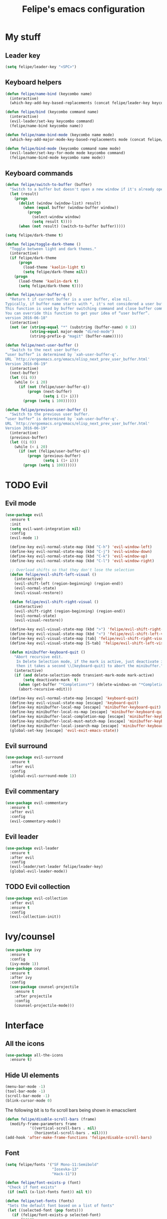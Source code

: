 #+STARTUP: overview
#+TITLE: Felipe's emacs configuration
#+CREATOR: Felipe

* My stuff
** Leader key
   #+BEGIN_SRC emacs-lisp
     (setq felipe/leader-key "<SPC>")
   #+END_SRC
** Keyboard helpers
   #+BEGIN_SRC emacs-lisp
     (defun felipe/name-bind (keycombo name)
       (interactive)
       (which-key-add-key-based-replacements (concat felipe/leader-key keycombo) name))

     (defun felipe/bind (keycombo command name)
       (interactive)
       (evil-leader/set-key keycombo command)
       (felipe/name-bind keycombo name))

     (defun felipe/name-bind-mode (keycombo name mode)
       (which-key-add-major-mode-key-based-replacements mode (concat felipe/leader-key keycombo) name))

     (defun felipe/bind-mode (keycombo command name mode)
       (evil-leader/set-key-for-mode mode keycombo command)
       (felipe/name-bind-mode keycombo name mode))
   #+END_SRC
** Keyboard commands
   #+BEGIN_SRC emacs-lisp
     (defun felipe/switch-to-buffer (buffer)
       "Switch to a buffer but doesn't open a new window if it's already open in another one."
       (let (result)
         (progn
           (dolist (window (window-list) result)
             (when (equal buffer (window-buffer window))
               (progn
                 (select-window window)
                 (setq result t))))
           (when (not result) (switch-to-buffer buffer)))))

     (setq felipe/dark-theme t)

     (defun felipe/toggle-dark-theme ()
       "Toggle between light and dark themes."
       (interactive)
       (if felipe/dark-theme
           (progn
             (load-theme 'kaolin-light t)
             (setq felipe/dark-theme nil))
         (progn
           (load-theme 'kaolin-dark t)
           (setq felipe/dark-theme t))))

     (defun felipe/user-buffer-q ()
       "Return t if current buffer is a user buffer, else nil.
     Typically, if buffer name starts with *, it's not considered a user buffer.
     This function is used by buffer switching command and close buffer command, so that next buffer shown is a user buffer.
     You can override this function to get your idea of “user buffer”.
     version 2016-06-18"
       (interactive)
       (not (or (string-equal "*" (substring (buffer-name) 0 1))
                (string-equal major-mode "dired-mode")
                (string-prefix-p "magit" (buffer-name)))))

     (defun felipe/next-user-buffer ()
       "Switch to the next user buffer.
     “user buffer” is determined by `xah-user-buffer-q'.
     URL `http://ergoemacs.org/emacs/elisp_next_prev_user_buffer.html'
     Version 2016-06-19"
       (interactive)
       (next-buffer)
       (let ((i 0))
         (while (< i 20)
           (if (not (felipe/user-buffer-q))
               (progn (next-buffer)
                      (setq i (1+ i)))
             (progn (setq i 100))))))

     (defun felipe/previous-user-buffer ()
       "Switch to the previous user buffer.
     “user buffer” is determined by `xah-user-buffer-q'.
     URL `http://ergoemacs.org/emacs/elisp_next_prev_user_buffer.html'
     Version 2016-06-19"
       (interactive)
       (previous-buffer)
       (let ((i 0))
         (while (< i 20)
           (if (not (felipe/user-buffer-q))
               (progn (previous-buffer)
                      (setq i (1+ i)))
             (progn (setq i 100))))))

   #+END_SRC
* TODO Evil
** Evil mode
  #+BEGIN_SRC emacs-lisp
    (use-package evil
      :ensure t
      :init
      (setq evil-want-integration nil)
      :config
      (evil-mode 1)

      (define-key evil-normal-state-map (kbd "C-h") 'evil-window-left)
      (define-key evil-normal-state-map (kbd "C-j") 'evil-window-down)
      (define-key evil-normal-state-map (kbd "C-k") 'evil-window-up)
      (define-key evil-normal-state-map (kbd "C-l") 'evil-window-right)

      ;; Overload shifts so that they don't lose the selection
      (defun felipe/evil-shift-left-visual ()
        (interactive)
        (evil-shift-left (region-beginning) (region-end))
        (evil-normal-state)
        (evil-visual-restore))

      (defun felipe/evil-shift-right-visual ()
        (interactive)
        (evil-shift-right (region-beginning) (region-end))
        (evil-normal-state)
        (evil-visual-restore))

      (define-key evil-visual-state-map (kbd ">") 'felipe/evil-shift-right-visual)
      (define-key evil-visual-state-map (kbd "<") 'felipe/evil-shift-left-visual)
      (define-key evil-visual-state-map [tab] 'felipe/evil-shift-right-visual)
      (define-key evil-visual-state-map [S-tab] 'felipe/evil-shift-left-visual)

      (defun minibuffer-keyboard-quit ()
        "Abort recursive edit.
         In Delete Selection mode, if the mark is active, just deactivate it;
         then it takes a second \\[keyboard-quit] to abort the minibuffer."
        (interactive)
        (if (and delete-selection-mode transient-mark-mode mark-active)
            (setq deactivate-mark  t)
          (when (get-buffer "*Completions*") (delete-windows-on "*Completions*"))
          (abort-recursive-edit)))

      (define-key evil-normal-state-map [escape] 'keyboard-quit)
      (define-key evil-visual-state-map [escape] 'keyboard-quit)
      (define-key minibuffer-local-map [escape] 'minibuffer-keyboard-quit)
      (define-key minibuffer-local-ns-map [escape] 'minibuffer-keyboard-quit)
      (define-key minibuffer-local-completion-map [escape] 'minibuffer-keyboard-quit)
      (define-key minibuffer-local-must-match-map [escape] 'minibuffer-keyboard-quit)
      (define-key minibuffer-local-isearch-map [escape] 'minibuffer-keyboard-quit)
      (global-set-key [escape] 'evil-exit-emacs-state))
  #+END_SRC
** Evil surround
   #+BEGIN_SRC emacs-lisp
     (use-package evil-surround
       :ensure t
       :after evil
       :config
       (global-evil-surround-mode 1))
   #+END_SRC
** Evil commentary
   #+BEGIN_SRC emacs-lisp
     (use-package evil-commentary
       :ensure t
       :after evil
       :config
       (evil-commentary-mode))
   #+END_SRC
** Evil leader
   #+BEGIN_SRC emacs-lisp
     (use-package evil-leader
       :ensure t
       :after evil
       :config
       (evil-leader/set-leader felipe/leader-key)
       (global-evil-leader-mode))
   #+END_SRC
** TODO Evil collection
   #+BEGIN_SRC emacs-lisp
     (use-package evil-collection
       :after evil
       :ensure t
       :config
       (evil-collection-init))
   #+END_SRC
* Ivy/counsel
  #+BEGIN_SRC emacs-lisp
    (use-package ivy
      :ensure t
      :config
      (ivy-mode 1))
    (use-package counsel
      :ensure t
      :after ivy
      :config
      (use-package counsel-projectile
        :ensure t
        :after projectile
        :config
        (counsel-projectile-mode)))
  #+END_SRC
* Interface
** All the icons
   #+BEGIN_SRC emacs-lisp
     (use-package all-the-icons
       :ensure t)
   #+END_SRC
** Hide UI elements
   #+BEGIN_SRC emacs-lisp
     (menu-bar-mode -1)
     (tool-bar-mode -1)
     (scroll-bar-mode -1)
     (blink-cursor-mode 0)

   #+END_SRC
   
   The following bit is to fix scroll bars being shown in emacsclient
   #+BEGIN_SRC emacs-lisp
     (defun felipe/disable-scroll-bars (frame)
       (modify-frame-parameters frame
				'((vertical-scroll-bars . nil)
				  (horizontal-scroll-bars . nil))))
     (add-hook 'after-make-frame-functions 'felipe/disable-scroll-bars)
   #+END_SRC
** Font
   #+BEGIN_SRC emacs-lisp
     (setq felipe/fonts '("SF Mono-11:Semibold"
                          "Iosevka-13"
                          "Hack-11"))

     (defun felipe/font-exists-p (font)
      "Check if font exists"
      (if (null (x-list-fonts font)) nil t))

     (defun felipe/set-fonts (fonts)
      "Sets the default font based on a list of fonts"
      (let ((selected-font (pop fonts)))
        (if (felipe/font-exists-p selected-font)
            (progn
              (setq default-frame-alist `((font . ,selected-font)))
              (set-frame-font selected-font nil t))
          (felipe/set-fonts fonts))))

     (setq felipe/are-fonts-setup nil)

     (add-hook 'focus-in-hook '(lambda ()
                                 (if (not felipe/are-fonts-setup)
                                     (progn
                                       (setq felipe/are-fonts-setup t)
                                       (felipe/set-fonts felipe/fonts))
                                   nil)))
   #+END_SRC
** Theming
   #+BEGIN_SRC emacs-lisp
     (use-package kaolin-themes
       :ensure t
       :config
       (load-theme 'kaolin-dark t))
   #+END_SRC
** Modeline
   #+BEGIN_SRC emacs-lisp
     (use-package telephone-line
       :ensure t
       :init
       ;; Need to display telephone-line in *Messages* buffer
       (defun recreate-message-buffer ()
         (cl-flet ((buffer-string* (buffer)
                                   (with-current-buffer buffer
                                     (buffer-string))))
           (let ((msg (buffer-string* "*Messages*")))
             (kill-buffer "*Messages*")
             (message msg))))

       (add-hook 'after-init-hook #'recreate-message-buffer)

       :config
       ;; To create custom segments
       (require 'telephone-line-utils)

       ;; Set subseparator
       (if window-system
           (progn
             (setq telephone-line-secondary-left-separator
                   'telephone-line-identity-hollow-left)
             (setq telephone-line-secondary-right-separator
                   'telephone-line-identity-hollow-right)))

       (telephone-line-defsegment my-evil-segment ()
         (if (telephone-line-selected-window-active)
             (let ((tag (cond
                         ((string= evil-state "normal")    ":")
                         ((string= evil-state "insert")    ">")
                         ((string= evil-state "replace")   "r")
                         ((string= evil-state "visual")    "!")
                         ((string= evil-state "operator")  "=")
                         ((string= evil-state "motion")    "m")
                         ((string= evil-state "emacs")     "Emacs")
                         (t "-"))))
               (concat " " tag))))

       (telephone-line-defsegment my-buffer-segment ()
         `(""
           ,(telephone-line-raw mode-line-buffer-identification t)))

       ;; Display current position in a buffer
       (telephone-line-defsegment* my-position-segment ()
         (if (telephone-line-selected-window-active)
             (if (eq major-mode 'paradox-menu-mode)
                 (telephone-line-trim (format-mode-line mode-line-front-space))
               '(" %3l,%2c "))))
       ;; Exclude some buffers in modeline
       (defvar modeline-ignored-modes nil
         "List of major modes to ignore in modeline")

       (setq modeline-ignored-modes '("Dashboard"
                                      "Warnings"
                                      "Compilation"
                                      "EShell"
                                      "Debugger"
                                      "Quickrun"
                                      "REPL"
                                      "IELM"
                                      "Messages"))

       ;; Display modified status
       (telephone-line-defsegment my-modified-status-segment ()
         (when (and (buffer-modified-p) (not (member mode-name modeline-ignored-modes)) (not buffer-read-only))
           (propertize "+" 'face `(:foreground "#85b654"))))

       ;; Display read-only status
       (telephone-line-defsegment my-read-only-status-segment ()
         (when buffer-read-only
           ;; (propertize "ro" 'face `(:foreground "#dbac66"))
           (propertize (all-the-icons-octicon "key")
                       'face `(:family ,(all-the-icons-octicon-family) :height 1.0 :foreground "dim gray")
                       'display '(raise 0.0))))

       ;; Display encoding system
       (telephone-line-defsegment my-coding-segment ()
         (let* ((code (symbol-name buffer-file-coding-system))
                (eol-type (coding-system-eol-type buffer-file-coding-system))
                (eol (cond
                      ((eq 0 eol-type) "unix")
                      ((eq 1 eol-type) "dos")
                      ((eq 2 eol-type) "mac")
                      (t "-"))))
           (concat eol " ")))

       ;; TODO:
       ;; Hide vc backend in modeline
       (defadvice vc-mode-line (after strip-backend () activate)
         (when (stringp vc-mode)
           (let ((my-vc (replace-regexp-in-string "^ Git." "" vc-mode)))
             (setq vc-mode my-vc))))

       ;; Display current branch
       ;; TODO: move raise and etc into var
       (telephone-line-defsegment my-vc-segment ()
         ;; #6fb593 #4a858c
         (let (
               ;; (fg-color "#6fb593") ; kaolin-dark
               ;; (fg-color "#9f84ae")) ; kaolin-galaxy
               ;; (fg-color "#709688")) ; kaolin-eclipse
               (fg-color "#68f3ca")) ; kaolin-aurora
           (when vc-mode
             ;; double format to prevent warnings in '*Messages*' buffer
             (format "%s %s"
                     (propertize (all-the-icons-octicon "git-branch")
                                 'face `(:family ,(all-the-icons-octicon-family) :height 1.0 :foreground ,fg-color)
                                 'display '(raise 0.0))
                     (propertize
                      (format "%s"
                              (telephone-line-raw vc-mode t))
                      'face `(:foreground ,fg-color))))))


       (defun column-num-at-pos (pos)
         (save-excursion
           (goto-char pos)
           (current-column)))

       (telephone-line-defsegment selection-info ()
         "Information about the size of the current selection, when applicable.
       Supports both Emacs and Evil cursor conventions."
         (when (or mark-active
                   (and (bound-and-true-p evil-local-mode)
                        (eq 'visual evil-state)))
           (let* ((lines (count-lines (region-beginning) (min (1+ (region-end)) (point-max))))
                  (chars (- (1+ (region-end)) (region-beginning)))
                  (cols (1+ (abs (- (column-num-at-pos (region-end))
                                    (column-num-at-pos (region-beginning))))))
                  (evil (and (bound-and-true-p evil-state) (eq 'visual evil-state)))
                  (rect (or (bound-and-true-p rectangle-mark-mode)
                            (and evil (eq 'block evil-visual-selection))))
                  (multi-line (or (> lines 1) (and evil (eq 'line evil-visual-selection)))))
             (cond
              (rect (format "%d×%d" lines (if evil cols (1- cols))))
              (multi-line (format "%dL" lines))
              (t (format "%d" (if evil chars (1- chars))))))))


       (telephone-line-defsegment my-flycheck-segment ()
         ;; TODO: split errors and warnings
         (when (boundp 'flycheck-last-status-change)
           (pcase flycheck-last-status-change
             ('finished (if flycheck-current-errors
                            (let-alist (flycheck-count-errors flycheck-current-errors)
                              (let ((sum (+ (or .error 0) (or .warning 0))))
                                (format " %s: %s"
                                        (if .error "errors" "warnings")
                                        (number-to-string sum))))
                          ;; TODO:
                          " succeed"))
             ('running     " working...")
             ('no-checker  "")
             ('errored     " error")
             ('interrupted " interrupted"))))

       (setq telephone-line-primary-left-separator 'telephone-line-cubed-left)
       (setq telephone-line-primary-right-separator 'telephone-line-cubed-right)

       ;; Set mode-line height
       (setq telephone-line-height 26)

       ;; Left edge
       ;; TODO: gray background for buffer and mode segment in inactive line
       (setq telephone-line-lhs
             '((evil   . (my-evil-segment))
               (nil    . (my-buffer-segment))
               (nil    . (my-modified-status-segment))
               (nil    . (my-read-only-status-segment))
               (nil    . (my-flycheck-segment))
               (nil    . (selection-info))))
       ;; (nil    . (my-flycheck-segment))))

       ;; Right edge
       (setq telephone-line-rhs
             '((nil    . (my-vc-segment))
               (accent . (my-position-segment))
               (nil    . (telephone-line-major-mode-segment))
               (accent . ((my-coding-segment :active))))) 

       (telephone-line-mode 1))
   #+END_SRC
** Shackle
   #+BEGIN_SRC emacs-lisp
     (use-package shackle
       :ensure t)
   #+END_SRC
** Which key
   #+BEGIN_SRC emacs-lisp
     (use-package which-key
       :ensure t
       :config
       (which-key-mode)) 
   #+END_SRC
** Neotree
   #+BEGIN_SRC emacs-lisp
     (use-package neotree
       :ensure t)
   #+END_SRC
* Misc
** Disable unwanted buffers
   #+BEGIN_SRC emacs-lisp
     ;; (setq-default message-log-max nil)
     ;; (kill-buffer "*Messages*")
   #+END_SRC
** Better yes/no questions in emacs
   This makes emacs accept only y/n as answers.
   #+BEGIN_SRC emacs-lisp
     (fset 'yes-or-no-p 'y-or-n-p)
   #+END_SRC
** Electric pairs
   #+BEGIN_SRC emacs-lisp
     (electric-pair-mode)
   #+END_SRC
** Rainbow delimeters
   #+BEGIN_SRC emacs-lisp
     (use-package rainbow-delimiters
       :ensure t
       :config
       (add-hook 'prog-mode-hook #'rainbow-delimiters-mode))
   #+END_SRC
** Smooth scrolling
   #+BEGIN_SRC emacs-lisp
     (use-package smooth-scrolling
       :ensure t
       :config
       (smooth-scrolling-mode 1))
   #+END_SRC
** Change backup/autosave default directories
   This will stop emacs from making files like =#this#= and =this~= all over the place
   #+BEGIN_SRC emacs-lisp
     (setq backup-directory-alist         '(("." . "~/.emacs.d/backups"))
	   auto-save-file-name-transforms '((".*" "~/.emacs.d/autosaves/\\1" t)))

     (make-directory "~/.emacs.d/autosaves/" t)
   #+END_SRC
** Editorconfig
   #+BEGIN_SRC emacs-lisp
     (use-package editorconfig
       :ensure t
       :config
       (editorconfig-mode 1))
   #+END_SRC
** Shell-pop
   #+BEGIN_SRC emacs-lisp
     (use-package shell-pop
       :ensure t
       :init
       (setq shell-pop-window-position "bottom"
             shell-pop-window-size 20
             shell-pop-shell-type '("ansi-term" "*ansi-term*" (lambda nil (ansi-term shell-pop-term-shell)))))
   #+END_SRC
** Pixelwise resizing
   #+BEGIN_SRC emacs-lisp
     (setq frame-resize-pixelwise t)
   #+END_SRC
** Dumb jump
   #+BEGIN_SRC emacs-lisp
     (use-package dumb-jump
       :ensure t
       :config
       (dumb-jump-mode))
   #+END_SRC
** Zeal at point
   Zeal is a documentation browser and this package allows it to integrate with emacs.
   #+BEGIN_SRC emacs-lisp
     (use-package zeal-at-point
       :ensure t)
   #+END_SRC
** Make zoom work for all buffers
   #+BEGIN_SRC emacs-lisp
     (defadvice text-scale-increase (around all-buffers (arg) activate)
       (dolist (buffer (buffer-list))
         (with-current-buffer buffer
           ad-do-it)))
   #+END_SRC
** Reduce scrolling lag
   #+BEGIN_SRC emacs-lisp
     (setq auto-window-vscroll nil)
   #+END_SRC
** Beacon
   #+BEGIN_SRC emacs-lisp
     (use-package beacon
       :ensure t
       :config
       (beacon-mode 1))
   #+END_SRC
** Restart emacs
   #+BEGIN_SRC emacs-lisp
     (use-package restart-emacs
       :ensure t
       :init
       (setq restart-emacs-restore-frames nil))
   #+END_SRC
* Cool stuff
** Hacker news
   #+BEGIN_SRC emacs-lisp
     (use-package hackernews
       :ensure t)
   #+END_SRC
* Version control
** Magit
  #+BEGIN_SRC emacs-lisp
    (use-package magit
      :ensure t)

    (use-package evil-magit
      :ensure t
      :after magit)
  #+END_SRC
** Git gutter
   #+BEGIN_SRC emacs-lisp
     (use-package git-gutter-fringe
       :ensure t
       :config
       (global-git-gutter-mode +1)

       (setq-default fringes-outside-margins t)
       ;; thin fringe bitmaps
       (fringe-helper-define 'git-gutter-fr:added '(center repeated)
	 "XXX.....")
       (fringe-helper-define 'git-gutter-fr:modified '(center repeated)
	 "XXX.....")
       (fringe-helper-define 'git-gutter-fr:deleted 'bottom
	 "X......."
	 "XX......"
	 "XXX....."
	 "XXXX...."))
   #+END_SRC
* Flycheck
  #+BEGIN_SRC emacs-lisp
    (use-package flycheck
      :ensure t
      :config
      (global-flycheck-mode)) 

    (use-package flycheck-pos-tip
      :ensure t
      :after flycheck
      :config
      (setq flycheck-pos-tip-timeout 60)
      (flycheck-pos-tip-mode))
  #+END_SRC
* Company
  #+BEGIN_SRC emacs-lisp
    (use-package company
      :ensure t
      :config
      (define-key company-active-map (kbd "M-n") nil)
      (define-key company-active-map (kbd "M-p") nil)
      (define-key company-active-map (kbd "C-n") #'company-select-next)
      (define-key company-active-map (kbd "C-p") #'company-select-previous)
      (global-company-mode))
  #+END_SRC
* Snippets
  #+BEGIN_SRC emacs-lisp
    (use-package yasnippet
      :ensure t
      :config
      (yas-global-mode 1))

    (use-package yasnippet-snippets
      :ensure t
      :after yasnippet)
  #+END_SRC
* Org
  #+BEGIN_SRC emacs-lisp
    (setq org-src-fontify-natively t)
  #+END_SRC
** Org TWBS
   #+BEGIN_SRC emacs-lisp
    (use-package ox-twbs
      :ensure t)
   #+END_SRC
** Org bulltes
   #+BEGIN_SRC emacs-lisp
     (use-package org-bullets
       :ensure t
       :config
       (add-hook 'org-mode-hook (lambda () (org-bullets-mode 1))))
   #+END_SRC
** Org capture
   #+BEGIN_SRC emacs-lisp
     (setq org-default-notes-file "~/nextcloud/notes.org")

     (setq org-capture-templates
           '(("t" "To-do" entry (file+headline "~/nextcloud/notes.org" "To-do")
              "* TODO %?")))
   #+END_SRC
* Projectile
  #+BEGIN_SRC emacs-lisp
    (use-package projectile
      :ensure t
      :init
      (setq projectile-require-project-root nil)
      :config
      (projectile-mode))
  #+END_SRC
* Languages
** LSP
   #+BEGIN_SRC emacs-lisp
     (use-package lsp-mode
       :ensure t
       :after flycheck
       :init
       (setq lsp-highlight-symbol-at-point nil)
       :config
       (use-package lsp-ui
         :ensure t
         :config
         (add-hook 'lsp-mode-hook 'lsp-ui-mode))
       (use-package company-lsp
         :ensure t
         :after company
         :config
         (push 'company-lsp company-backends)))
   #+END_SRC
** Emacs lisp
   #+BEGIN_SRC emacs-lisp
     (add-hook 'emacs-lisp-mode-hook
       (lambda ()
         (setq tab-width 2)
         (setq evil-shift-width 2)))

     (felipe/bind-mode "me" 'eval-last-sexp "eval last sexp" 'elisp-mode)
   #+END_SRC
** DONE Rust
   #+BEGIN_SRC emacs-lisp
     (use-package rust-mode
       :ensure t)

     (use-package lsp-rust
       :ensure t
       :after lsp-mode
       :init
       (setq lsp-rust-rls-command '("rustup" "run" "stable" "rls"))
       :config
       (add-hook 'rust-mode-hook #'lsp-rust-enable)
       (add-hook 'rust-mode-hook #'flycheck-mode))

     (felipe/bind-mode "mf" 'rust-format-buffer "format" 'rust-mode)
     (evil-define-key 'normal rust-mode-map "gd" 'xref-find-definitions)
     (evil-define-key 'normal rust-mode-map "gD" 'xref-find-definitions-other-window)
   #+END_SRC
** TODO C/C++
   TODO: add rtags
   #+BEGIN_SRC emacs-lisp
     ;; (use-package irony
     ;;   :ensure t
     ;;   :config
     ;;   (add-hook 'c++-mode-hook 'irony-mode)
     ;;   (add-hook 'c-mode-hook 'irony-mode)
     ;;   (add-hook 'objc-mode-hook 'irony-mode)

     ;;   (add-hook 'irony-mode-hook 'irony-cdb-autosetup-compile-options)

     ;;   (use-package company-irony
     ;;     :ensure t
     ;;     :after company
     ;;     :config
     ;;     (add-to-list 'company-backends 'company-irony))

     ;;   (use-package flycheck-irony
     ;;     :ensure t
     ;;     :after flycheck
     ;;     :config
     ;;     (add-hook 'flycheck-mode-hook #'flycheck-irony-setup))

     ;;   (use-package irony-eldoc
     ;;     :ensure t
     ;;     :config
     ;;     (add-hook 'irony-mode-hook 'irony-eldoc)))

     (use-package rtags
       :ensure t
       :config
       (add-hook 'c-mode-hook 'rtags-start-process-unless-running)
       (add-hook 'c++-mode-hook 'rtags-start-process-unless-running)
       (add-hook 'objc-mode-hook 'rtags-start-process-unless-running))

     (use-package clang-format
       :ensure t)

     (use-package meson-mode
       :ensure t)

     (add-hook 'c++-mode-hook
       (lambda ()
         (setq tab-width 2)
         (setq indent-tabs-mode nil)
         (setq evil-shift-width 2)))

     (add-hook 'c-mode-hook
       (lambda ()
         (setq tab-width 2)
         (setq indent-tabs-mode nil)
         (setq evil-shift-width 2)))

     (felipe/bind-mode "mf" 'clang-format-buffer "format" 'c++-mode)
     (felipe/bind-mode "mf" 'clang-format-buffer "format" 'c-mode)
     (evil-define-key 'normal c++-mode-map "gd" 'rtags-find-symbol-at-point)
     (evil-define-key 'normal c-mode-map "gd" 'rtags-find-symbol-at-point)
   #+END_SRC
** TODO Haskell
   #+BEGIN_SRC emacs-lisp
     (use-package intero
       :ensure t
       :config
       (add-hook 'haskell-mode-hook 'intero-mode))
   #+END_SRC
** DONE Python
   #+BEGIN_SRC emacs-lisp
     (use-package elpy
       :ensure t
       :config
       (add-hook 'elpy-mode-hook (lambda () (highlight-indentation-mode -1)))
       (elpy-enable))

     (felipe/bind-mode "mf" 'elpy-format-code "format" 'python-mode)
     (evil-define-key 'normal python-mode-map "K" 'elpy-doc)
     (evil-define-key 'normal python-mode-map "gd" 'elpy-goto-definition)
     (evil-define-key 'normal python-mode-map "gD" 'elpy-goto-definition-other-window)
   #+END_SRC
** TODO Clojure
   #+BEGIN_SRC emacs-lisp
     (use-package clojure-mode
       :ensure t)

     (use-package cider
       :ensure t
       :init
       (setq nrepl-hide-special-buffers t))

     (felipe/name-bind-mode "me" "eval" 'clojure-mode)
     (felipe/bind-mode "meb" 'cider-eval-buffer "eval buffer" 'clojure-mode)
     (felipe/bind-mode "mea" 'cider-eval-all-files "eval all files" 'clojure-mode)
     (felipe/bind-mode "ms" 'cider-jack-in "start repl" 'clojure-mode)
     (felipe/bind-mode "mr" 'cider-switch-to-repl-buffer "repl buffer" 'clojure-mode)
     (felipe/bind-mode "mt" 'cider-test-run-project-tests "run project tests" 'clojure-mode)
     (felipe/bind-mode "mf" 'cider-format-buffer "format" 'clojure-mode)
     (evil-define-key 'normal clojure-mode-map "K" 'cider-doc)
   #+END_SRC
** TODO Elixir
   #+BEGIN_SRC emacs-lisp
     (use-package alchemist
       :ensure t)
   #+END_SRC
** DONE Go
   #+BEGIN_SRC emacs-lisp
     (use-package go-mode
       :ensure t
       :config
       (use-package go-eldoc
         :ensure t
         :config
         (add-hook 'go-mode-hook 'go-eldoc-setup)))

     (use-package company-go
       :ensure t
       :after company)

     (felipe/bind-mode "mf" 'gofmt "format" 'go-mode)
     (felipe/bind-mode "mi" 'go-import-add "add imports" 'go-mode)
     (evil-define-key 'normal go-mode-map "K" 'godoc-at-point)
     (evil-define-key 'normal go-mode-map "gd" 'godef-jump)
     (evil-define-key 'normal go-mode-map "gD" 'godef-jump-other-window)
   #+END_SRC
** TODO Nim
   #+BEGIN_SRC emacs-lisp
     (use-package nim-mode
       :ensure t
       :config
       (add-hook 'nim-mode-hook 'nimsuggest-mode))
   #+END_SRC
** C#
   #+BEGIN_SRC emacs-lisp
     (use-package csharp-mode
       :ensure t)

     (use-package omnisharp
       :ensure t
       :after company
       :config
       (add-hook 'csharp-mode-hook 'omnisharp-mode)
       (add-to-list 'company-backends 'company-omnisharp)
       (add-hook 'csharp-mode-hook #'company-mode)
       (add-hook 'csharp-mode-hook #'flycheck-mode))
   #+END_SRC
** Typescript
   #+BEGIN_SRC emacs-lisp
     (use-package tide
       :ensure t
       :config
       (defun setup-tide-mode ()
         (interactive)
         (tide-setup)
         (flycheck-mode +1)
         (setq flycheck-check-syntax-automatically '(save mode-enabled))
         (eldoc-mode +1)
         (tide-hl-identifier-mode +1)
         (company-mode +1))

       ;; aligns annotation to the right hand side
       (setq company-tooltip-align-annotations t)

       ;; formats the buffer before saving
       ;; (add-hook 'before-save-hook 'tide-format-before-save)

       (add-hook 'typescript-mode-hook #'setup-tide-mode))


     (felipe/bind-mode "mf" 'tide-format "format" 'typescript-mode)
     (felipe/bind-mode "mr" 'tide-rename-symbol "rename symbol" 'typescript-mode)
     (evil-define-key 'normal typescript-mode-map "K" 'tide-documentation-at-point)
     (evil-define-key 'normal typescript-mode-map "gd" 'xref-find-definitions)
     (evil-define-key 'normal typescript-mode-map "gD" 'xref-find-definitions-other-window)
   #+END_SRC
* Keyboard
** Make ESC actually escape stuff
   #+BEGIN_SRC emacs-lisp
     (define-key isearch-mode-map [escape] 'isearch-abort)   ;; isearch
     (define-key isearch-mode-map "\e" 'isearch-abort)       ;; \e seems to work better for terminals
     (global-set-key [escape] 'keyboard-escape-quit)         ;; everywhere else
   #+END_SRC
** Zoom with mouse scroll
   #+BEGIN_SRC emacs-lisp
     (global-set-key [C-mouse-4] 'text-scale-increase)
     (global-set-key [C-mouse-5] 'text-scale-decrease)
   #+END_SRC
** Dumb jump bindings
   #+BEGIN_SRC emacs-lisp
     (evil-global-set-key 'normal "gd" 'dumb-jump-go)
     (evil-global-set-key 'normal "gD" 'dumb-jump-go-other-window)
   #+END_SRC
** Leader mappings
*** Terminal
    #+BEGIN_SRC emacs-lisp
      (felipe/bind "'" 'shell-pop "terminal")
    #+END_SRC
*** Toggles
    #+BEGIN_SRC emacs-lisp
      (felipe/name-bind "t" "theme/toggles")
      (felipe/bind "tt" 'counsel-load-theme "themes")
      (felipe/bind "td" 'felipe/toggle-dark-theme "toggle dark theme")
    #+END_SRC
*** Files
    #+BEGIN_SRC emacs-lisp
      (felipe/name-bind "f" "files")
      (felipe/bind "ff" 'counsel-find-file "find file")
      (felipe/name-bind "fe" "edit")
      (felipe/bind "fed" '(lambda ()
                            (interactive)
                            (find-file "~/.emacs.d/config.org")) "emacs config")
      (felipe/bind "fei" '(lambda ()
                            (interactive)
                            (find-file "~/.config/i3/config")) "i3 config")
      (felipe/bind "fec" '(lambda ()
                            (interactive)
                            (find-file "~/.config/compton.conf")) "compton config")
      (felipe/bind "fep" '(lambda ()
                            (interactive)
                            (find-file "~/.config/polybar/config")) "polybar config")
      (felipe/bind "fen" '(lambda ()
                            (interactive)
                            (find-file "~/nextcloud/notes.org")) "notes")
    #+END_SRC
*** Buffers
    #+BEGIN_SRC emacs-lisp
      (felipe/name-bind "b" "buffer")
      (felipe/bind "bb" 'ivy-switch-buffer "find buffer")
      (felipe/bind "bd" 'kill-this-buffer "delete buffer")
      (felipe/bind "br" 'rename-buffer "rename buffer")
      (felipe/bind "bn" 'felipe/next-user-buffer "next buffer")
      (felipe/bind "bp" 'felipe/previous-user-buffer "previous buffer")
      (felipe/bind "bs" '(lambda ()
                           (interactive)
                           (switch-to-buffer "*scratch*")) "scratch buffer")
      (felipe/bind "bcc" '(lambda ()
                            (interactive)
                            (mapcar (lambda (buffer)
                                      (let ((safe-buffers (list "*scratch*" "*Messages*" "config.org"))
                                            (name (buffer-name buffer)))
                                        (unless (or
                                                 (string-prefix-p "*Org" name)
                                                 (member name safe-buffers))
                                          (kill-buffer buffer)))) (buffer-list))) "clean buffers")
    #+END_SRC
*** Window
    #+BEGIN_SRC emacs-lisp
      (felipe/name-bind "w" "window")
      (felipe/bind "w/" 'split-window-right "split right")
      (felipe/bind "w-" 'split-window-below "split below")
      (felipe/bind "wd" 'delete-window "delete window")
      (felipe/bind "wb" 'balance-windows "balance windows")
    #+END_SRC
*** Errors
    #+BEGIN_SRC emacs-lisp
      (felipe/name-bind "e" "error")
      (felipe/bind "en" 'flycheck-next-error "next error")
      (felipe/bind "ep" 'flycheck-previous-error "previous error")
    #+END_SRC
*** Refactoring
    #+BEGIN_SRC emacs-lisp
      (felipe/name-bind "r" "refactor")
      (felipe/bind "rs" 'replace-string "replace string")
    #+END_SRC
*** Projectile
    #+BEGIN_SRC emacs-lisp
      (felipe/name-bind "p" "projectile")
      (felipe/bind "pp" 'projectile-switch-project "switch project")
      (felipe/bind "pa" 'projectile-add-known-project "add project")
      (felipe/bind "pf" 'counsel-projectile "find file")
      (felipe/bind "pg" 'counsel-projectile-rg "grep")

      (felipe/bind "a" 'projectile-find-other-file "find other file")
    #+END_SRC
*** Git
    #+BEGIN_SRC emacs-lisp
      (felipe/name-bind "g" "git")
      (felipe/bind "gg" 'magit-status "status")
      (felipe/bind "gc" 'magit-commit "commit")
      (felipe/bind "gp" 'magit-push "push")
      (felipe/bind "gs" 'magit-stage "stage")
      (felipe/bind "gU" 'magit-unstage "unstage")
    #+END_SRC
*** Org
    #+BEGIN_SRC emacs-lisp
      (felipe/name-bind "o" "org")
      (felipe/bind "oc" 'org-capture "capture")
    #+END_SRC

*** Major mode
    #+BEGIN_SRC emacs-lisp
      (felipe/name-bind "m" "major mode")
      (felipe/name-bind "mr" "run/refactor")
      (felipe/name-bind "mf" "format")
      (felipe/name-bind "mg" "go")
    #+END_SRC
*** Quitting
    #+BEGIN_SRC emacs-lisp
      (felipe/name-bind "q" "quit")
      (felipe/bind "qr" 'restart-emacs "restart emacs/server")
      (felipe/bind "qq" 'save-buffers-kill-emacs "quit emacs/server")
    #+END_SRC
